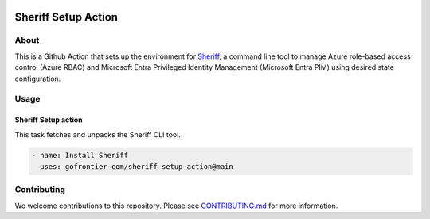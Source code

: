 .. image:: logo.png
  :width: 200
  :alt: Sheriff logo
  :align: center

===================
Sheriff Setup Action
===================

-----
About
-----

This is a Github Action that sets up the environment for
`Sheriff <https://github.com/gofrontier-com/sheriff>`_, a command line tool to
manage Azure role-based access control (Azure RBAC) and Microsoft Entra
Privileged Identity Management (Microsoft Entra PIM) using desired state configuration.

-----
Usage
-----

~~~~~~~~~~~~~~~~~~~~~~
Sheriff Setup action
~~~~~~~~~~~~~~~~~~~~~~

This task fetches and unpacks the Sheriff CLI tool.

.. code:: yaml

  - name: Install Sheriff
    uses: gofrontier-com/sheriff-setup-action@main

------------
Contributing
------------

We welcome contributions to this repository. Please see `CONTRIBUTING.md <https://github.com/gofrontier-com/sheriff-setup-action/tree/main/CONTRIBUTING.md>`_ for more information.
